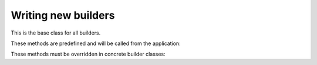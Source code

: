 Writing new builders
====================

.. class:: sphinx.builder.Builder

   This is the base class for all builders.

   These methods are predefined and will be called from the application:

   .. automethod:: load_env
   .. automethod:: get_relative_uri
   .. automethod:: build_all
   .. automethod:: build_specific
   .. automethod:: build_update
   .. automethod:: build

   These methods must be overridden in concrete builder classes:

   .. automethod:: init
   .. automethod:: get_outdated_docs
   .. automethod:: get_target_uri
   .. automethod:: prepare_writing
   .. automethod:: write_doc
   .. automethod:: finish
